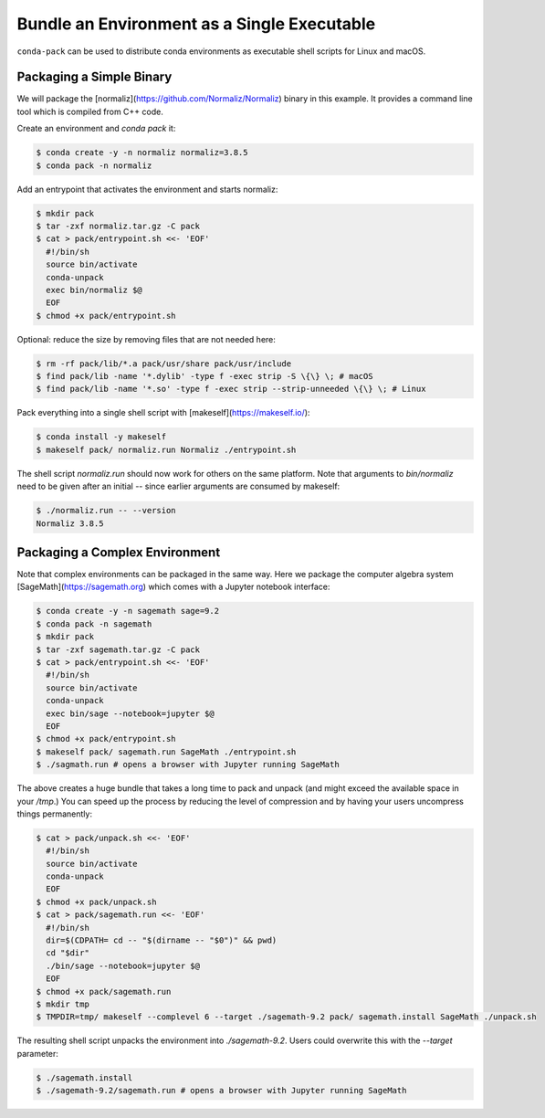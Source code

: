 Bundle an Environment as a Single Executable
============================================

``conda-pack`` can be used to distribute conda environments as executable shell
scripts for Linux and macOS.


Packaging a Simple Binary
-------------------------

We will package the [normaliz](https://github.com/Normaliz/Normaliz) binary in
this example. It provides a command line tool which is compiled from C++ code.

Create an environment and `conda pack` it:

.. code-block:: bash

    $ conda create -y -n normaliz normaliz=3.8.5
    $ conda pack -n normaliz

Add an entrypoint that activates the environment and starts normaliz:

.. code-block:: bash

    $ mkdir pack
    $ tar -zxf normaliz.tar.gz -C pack
    $ cat > pack/entrypoint.sh <<- 'EOF'
      #!/bin/sh
      source bin/activate
      conda-unpack
      exec bin/normaliz $@
      EOF
    $ chmod +x pack/entrypoint.sh

Optional: reduce the size by removing files that are not needed here:

.. code-block:: bash

    $ rm -rf pack/lib/*.a pack/usr/share pack/usr/include
    $ find pack/lib -name '*.dylib' -type f -exec strip -S \{\} \; # macOS
    $ find pack/lib -name '*.so' -type f -exec strip --strip-unneeded \{\} \; # Linux

Pack everything into a single shell script with [makeself](https://makeself.io/):

.. code-block:: bash

    $ conda install -y makeself
    $ makeself pack/ normaliz.run Normaliz ./entrypoint.sh

The shell script `normaliz.run` should now work for others on the same platform. Note that arguments to `bin/normaliz` need to be given after an initial `--` since earlier arguments are consumed by makeself:

.. code-block:: bash

    $ ./normaliz.run -- --version
    Normaliz 3.8.5


Packaging a Complex Environment
-------------------------------

Note that complex environments can be packaged in the same way. Here we package
the computer algebra system [SageMath](https://sagemath.org) which comes with a
Jupyter notebook interface:

.. code-block:: bash

    $ conda create -y -n sagemath sage=9.2
    $ conda pack -n sagemath
    $ mkdir pack
    $ tar -zxf sagemath.tar.gz -C pack
    $ cat > pack/entrypoint.sh <<- 'EOF'
      #!/bin/sh
      source bin/activate
      conda-unpack
      exec bin/sage --notebook=jupyter $@
      EOF
    $ chmod +x pack/entrypoint.sh
    $ makeself pack/ sagemath.run SageMath ./entrypoint.sh
    $ ./sagmath.run # opens a browser with Jupyter running SageMath

The above creates a huge bundle that takes a long time to pack and unpack (and
might exceed the available space in your `/tmp`.) You can speed up the process
by reducing the level of compression and by having your users uncompress things
permanently:

.. code-block:: bash

    $ cat > pack/unpack.sh <<- 'EOF'
      #!/bin/sh
      source bin/activate
      conda-unpack
      EOF
    $ chmod +x pack/unpack.sh
    $ cat > pack/sagemath.run <<- 'EOF'
      #!/bin/sh
      dir=$(CDPATH= cd -- "$(dirname -- "$0")" && pwd)
      cd "$dir"
      ./bin/sage --notebook=jupyter $@
      EOF
    $ chmod +x pack/sagemath.run
    $ mkdir tmp
    $ TMPDIR=tmp/ makeself --complevel 6 --target ./sagemath-9.2 pack/ sagemath.install SageMath ./unpack.sh

The resulting shell script unpacks the environment into `./sagemath-9.2`.
Users could overwrite this with the `--target` parameter:

.. code-block:: bash

    $ ./sagemath.install
    $ ./sagemath-9.2/sagemath.run # opens a browser with Jupyter running SageMath
